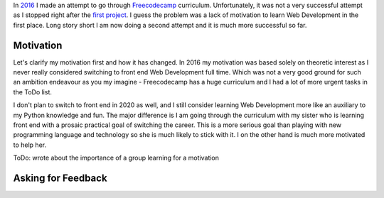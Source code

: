 .. title: Freecodecamp Rebirth
.. slug: freecodecamp-rebirth
.. date: 2020-06-30 19:09:09 UTC+03:00
.. tags: freecodecamp,js,html,css
.. category: 
.. link: 
.. description: 
.. type: text
.. status: draft

In `2016`_ I made an attempt to go through `Freecodecamp`_ curriculum.
Unfortunately, it was not a very successful attempt as I stopped right after
the `first project`_. I guess the problem was a lack of motivation to learn Web
Development in the first place. Long story short I am now doing a second
attempt and it is much more successful so far.

.. TEASER_END

Motivation
==========

Let's clarify my motivation first and how it has changed. In 2016 my motivation
was based solely on theoretic interest as I never really considered switching
to front end Web Development full time. Which was not a very good ground for
such an ambition endeavour as you my imagine - Freecodecamp has a huge
curriculum and I had a lot of more urgent tasks in the ToDo list.

I don't plan to switch to front end in 2020 as well, and I still consider
learning Web Development more like an auxiliary to my Python knowledge and
fun. The major difference is I am going through the curriculum with my sister
who is learning front end with a prosaic practical goal of switching the
career. This is a more serious goal than playing with new programming language
and technology so she is much likely to stick with it. I on the other hand is
much more motivated to help her.

ToDo: wrote about the importance of a group learning for a motivation

Asking for Feedback
===================

.. _2016: link://slug/freecodecamp-start
.. _Freecodecamp: https://www.freecodecamp.org/
.. _first project: https://codepen.io/lancelote/pen/OMqbMx
